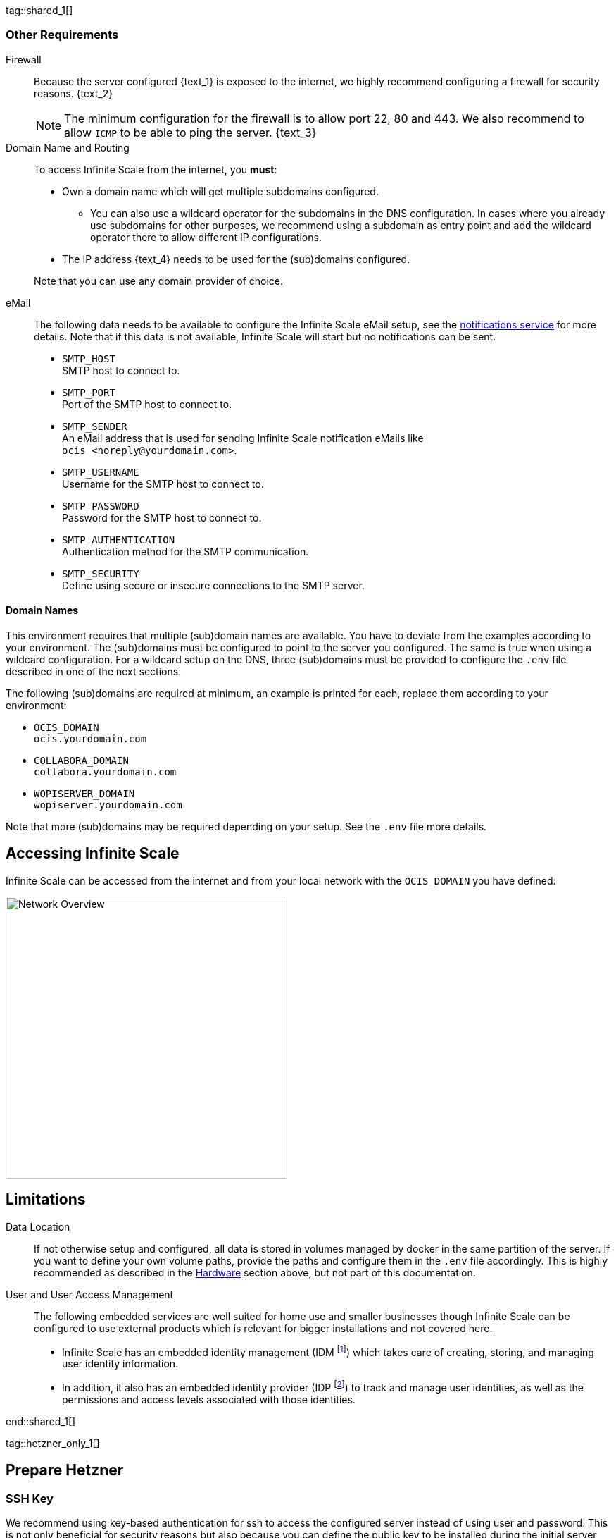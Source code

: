 ////
https://docs.asciidoctor.org/asciidoc/latest/directives/include-tagged-regions/

these are text blocks that can be reused by different deployment examples - but all of them must use LetsEncrypt !
text and image deviations are handled via attributes:

first is hetzner, commented below local server

:text_1: on Hetzner
// (leave empty)

:text_2: Hetzner provides a firewall configuration option right from the beginning, or is available after the server has been defined.
// Configuring a firewall is not part of this document.

:text_3: Though possible, there is no need to configure an additional firewall inside the server.
// (leave empty)

:text_4: provided by Hetzner
// of your WAN

:text_5: this server
// your WAN

:overview_image: ubuntu-hetzner-access.drawio.svg
// ubuntu-prod-install.drawio.svg
////

tag::shared_1[]

=== Other Requirements

Firewall::
Because the server configured {text_1} is exposed to the internet, we highly recommend configuring a firewall for security reasons. {text_2}
+
NOTE: The minimum configuration for the firewall is to allow port 22, 80 and 443. We also recommend to allow `ICMP` to be able to ping the server. {text_3}

Domain Name and Routing::
To access Infinite Scale from the internet, you *must*:
+
--
* Own a domain name which will get multiple subdomains configured.
** You can also use a wildcard operator for the subdomains in the DNS configuration. In cases where you already use subdomains for other purposes, we recommend using a subdomain as entry point and add the wildcard operator there to allow different IP configurations.
* The IP address {text_4} needs to be used for the (sub)domains configured.

Note that you can use any domain provider of choice.
--

eMail::
The following data needs to be available to configure the Infinite Scale eMail setup, see the xref:{s-path}/notifications.adoc[notifications service] for more details. Note that if this data is not available, Infinite Scale will start but no notifications can be sent.
+
--
* `SMTP_HOST` +
SMTP host to connect to.
* `SMTP_PORT` +
Port of the SMTP host to connect to.
* `SMTP_SENDER` +
An eMail address that is used for sending Infinite Scale notification eMails like +
[.blue]##`ocis <\noreply@yourdomain.com>`##.
* `SMTP_USERNAME` +
Username for the SMTP host to connect to.
* `SMTP_PASSWORD` +
Password for the SMTP host to connect to.
* `SMTP_AUTHENTICATION` +
Authentication method for the SMTP communication.
* `SMTP_SECURITY` +
Define using secure or insecure connections to the SMTP server.
--

==== Domain Names

This environment requires that multiple (sub)domain names are available. You have to deviate from the examples according to your environment. The (sub)domains must be configured to point to the server you configured. The same is true when using a wildcard configuration. For a wildcard setup on the DNS, three (sub)domains must be provided to configure the `.env` file described in one of the next sections.

The following (sub)domains are required at minimum, an example is printed for each, replace them according to your environment:

* `OCIS_DOMAIN` +
[.blue]##`ocis.yourdomain.com`##

* `COLLABORA_DOMAIN` +
[.blue]##`collabora.yourdomain.com`##

* `WOPISERVER_DOMAIN` +
[.blue]##`wopiserver.yourdomain.com`##

Note that more (sub)domains may be required depending on your setup. See the `.env` file more details.

== Accessing Infinite Scale

Infinite Scale can be accessed from the internet and from your local network with the `OCIS_DOMAIN` you have defined:

image::depl-examples/ubuntu-compose/{overview_image}[Network Overview, width=400]

== Limitations

Data Location::
If not otherwise setup and configured, all data is stored in volumes managed by docker in the same partition of the server. If you want to define your own volume paths, provide the paths and configure them in the `.env` file accordingly. This is highly recommended as described in the xref:hardware[Hardware] section above, but not part of this documentation.

User and User Access Management::
The following embedded services are well suited for home use and smaller businesses though Infinite Scale can be configured to use external products which is relevant for bigger installations and not covered here.
+
--
* Infinite Scale has an embedded identity management (IDM footnote:[See the xref:{s-path}/idm.adoc[IDM, window=_blank] service for more details]) which takes care of creating, storing, and managing user identity information.

* In addition, it also has an embedded identity provider (IDP footnote:[See the xref:{s-path}/idp.adoc[IDP, window=_blank] service for more details]) to track and manage user identities, as well as the permissions and access levels associated with those identities.
--

end::shared_1[]


tag::hetzner_only_1[]

== Prepare Hetzner

=== SSH Key

We recommend using key-based authentication for ssh to access the configured server instead of using user and password. This is not only beneficial for security reasons but also because you can define the public key to be installed  during the initial server configuration.

Follow the https://www.ssh.com/academy/ssh/keygen[ssh-keygen guide] to generate the required keys. We recommend, if possible, using the `ed25519` algorithm. The keys are now located in `~/.ssh`.

When using Putty (Windows) to access your server, you must convert the private key generated into the `ppk` format to be usable for Putty. Read the  https://www.puttygen.com[puttygen] guide to do so.

After the server has been created, you can copy new private keys to the server by adding them into `~/.ssh/authorized_keys` file.

=== Login to Hetzner

If you do not already have an account on https://www.hetzner.com[Hetzner], register for free and log in.

image::depl-examples/ubuntu-compose/hetzner-register-login.png[Hetzner Login or register, width=250]

=== Configure and Order the Desired Server

After logging in, select from the selector on the top right the `cloud` item.

image::depl-examples/ubuntu-compose/hetzner-select-cloud.png[Select Cloud, width=150]

Then, you either can use an existing project, if you have one, or create a `new project`.

image::depl-examples/ubuntu-compose/hetzner-create-new-project.png[Create new project, width=300]

Select the project of choice and in the new screen click on btn:[Add Server].

In the following screen, you can define the::
--
* *Server Location* (Choose one from the offered)
* *Image* (we use Ubuntu for this deployment)
* *Type* (select any server type that matches your requirements)
* *Networking* (we recommend using IPv4 as well as IPv6)
* *SSH keys* (here you enter the public key you created before)
* *Volumes* (add a volume if you want to separate the OS from the data, can be added later on too). +
These volumes can then be used by xref:edit-the-configuration-file[configuring variables] in the `.env` file
* *Firewall* (add a rule for at minimum port 22, 80 and 443, can be added later on too)
* ... more items
* *Name* (define a name for the server)
--

After you have finished, the server is built, and when done, you can click on it which opens a screen with more details and post-configuration options.

image::depl-examples/ubuntu-compose/hetzner-server-defined.png[Server View, width=300]

NOTE: In this screen, you also see the IP address of the server that is necessary to be used for the domains pointing to this server.

end::hetzner_only_1[]


tag::shared_2[]

== Add the IP Address to the Domains

After the server has been finally setup, you must use the IP address assigned to {text_5} to configure DNS mapping at your DNS provider accordingly. If you have allowed ICMP requests in the firewall settings, you can then ping your server with one of the domain names defined.

== Prepare the Server

As a standard regular task, you need to update packages, especially on first server login:

[source,bash]
----
apt-get update && apt-get upgrade
----

=== Install Required Software Packages

Note that we do not recommend using the Ubuntu embedded Docker installations but install and upgrade them manually to get the latest releases.

Docker Engine::
Follow this guide to install `docker`: https://docs.docker.com/engine/install/ubuntu/#install-using-the-repository[Install using the apt repository, window=_blank].

Docker Compose::
Follow this guide to install `docker compose`: https://docs.docker.com/compose/install/linux/#install-the-plugin-manually[Install the Compose plugin, window=_blank].

unzip::
+
--
The package `unzip` may not be present. In case install with:
[source,bash]
----
apt install unzip
----
--

== Download and Transfer the Example

To download and extract the necessary deployment example footnote:[Derived from the {compose_url}v{compose_version}{compose_final_path}/{ocis_wopi}/[ocis_full, window=_blank] developer example], open a browser and enter the following URL:

[source,url,subs="attributes+"]
----
{download-gh-directory-url}?url={compose_url}v{compose_version}{compose_final_path}/{ocis_wopi}
----

The `.zip` file will be downloaded into your local `Download` directory.

Transfer the `.zip` file created to the server by issuing the following command, replace the user accordingly:

[source,bash,subs="attributes+"]
----
scp '~/Downloads/owncloud ocis v{compose_version} deployments-examples_{ocis_wopi}.zip' <user>@<IP or domain>:/opt
----

NOTE: With the next step, if you have already unzipped that file before or if you intend to update an existing extract with a new compose version downloaded, the `.env` file will get overwritten without notice and you need to xref:edit-the-configuration-file[reconfigure] this deployment!

== Extract the Example

Login into the server and:

* Create a subdirectory to save all compose files and folders.
+
[source,bash,subs="attributes+"]
----
mkdir -p /opt/compose/ocis/{ocis_wopi}
----

* Extract the zip file into the directory by issuing the following command:
+
[source,bash,subs="attributes+"]
----
unzip -d /opt/compose/ocis/{ocis_wopi} \
  /opt/'owncloud ocis v{compose_version} deployments-examples_{ocis_wopi}.zip'
----

* When files have been extracted, list the directory with:
+
--
[source,bash,subs="attributes+"]
----
ls -la /opt/compose/ocis/{ocis_wopi}/
----

The listing should contain files and folders like the following:

[source,subs="+quotes"]
----
clamav.yml
cloudimporter.yml
collabora.yml
[.aqua]#config#
...
----
--

== Edit the Configuration File

Change into the `/opt/compose/ocis/{ocis_wopi}` directory and open the `.env` file with an editor.

Only a few settings need to be configured:

* `INSECURE` +
Comment this line because we are on an internet facing server.

* `TRAEFIK_ACME_MAIL` +
Add a valid response eMail address for Letsencrypt, see the note below.

* `TRAEFIK_ACME_CASERVER` +
Set the CAServer to staging, see the note below.

* `OCIS_DOCKER_IMAGE` +
Check that the correct image type is selected ({version-type}).

* `OCIS_DOMAIN`, `COLLABORA_DOMAIN` and `WOPISERVER_DOMAIN` +
Set the domain names as defined in xref:domain-names[Domain Names].

* `OCIS_CONFIG_DIR` and `OCIS_DATA_DIR` +
If you expect a higher amount of data in the instance, consider using own paths instead of using docker internal volumes.

* `SMTP_xxx` +
Define these settings according to your eMail configuration. With the settings defined, Infinite Scale is able to send notifications to users. If the settings are not defined, Infinite Scale will start, but notifications can't be sent.

[NOTE]
====
* When not defining your own domain names, internal evaluation only domain names with self-signed certificates are used automatically.

* LetsEncrypt notes:

** We recommend *before using live certificates*, to use the https://letsencrypt.org/docs/staging-environment/[staging environment of Letsencrypt, window=_blank] which you can configure via `TRAEFIK_ACME_CASERVER`. If certificates can be created and are issued by `Fake LE intermediate X1`, you can switch back to issuing valid certificates.

** When switching back from the staging environment to valid certificate generation, you also *must* remove the traefik `certs` volume. To do so, see the commands in xref:solving-first-startup-issues[Solving First Startup Issues].

** To trigger certificate issuing via LetsEncrypt, it checks, in the request for creating valid certificates, if the response eMail address is valid and continues if so. The eMail address used is defined via the variable `TRAEFIK_ACME_MAIL`. Self-signed certificates are being used if the traefik log contains the message `Contact emails @example.org are forbidden`.
====

== Start the Compose Setup

When you have finished the configuration, you can start the compose setup by issuing the following command:

[source,bash]
----
docker compose up -d --remove-orphans
----

This command will download all necessary containers and starts up the instance according your settings in the background (flag `-d`).

Check the logs via the `docker logs command`, especially the traefik logs. See the xref:monitor-the-instance[Monitor the Instance] for more details on logging.

If no issues are logged, traefik and LetsEncrypt were able to handle connectivity and domains. In case you have used staging certificates as suggested, down the compose environment, change the setting and restart it. Recheck the traefik logs and when all is fine, you can access your instance, for details see below. 

=== Solving First Startup Issues

If any issues are logged by traefik on first startup with respect to LetsEncrypt like:

* `...unable to generate a certificate for the domains...`, `acme: error: 400` and `acme-challenge`: +
Check if the ports 80/443 are open in the firewall configured. You can run a test _during running compose_ to test if traefik can be reached on those ports. To do so visit https://letsdebug.net[Let's Debug].

* `...DNS problem: NXDOMAIN looking up A for...` +
This points to a DNS resolution problem. Check if the domains entered in the DNS and in the `.env` file match. Note that when using wildcard domains on the DNS, the fixed part must match on both sides.

Whenever you have a DNS issue at this stage, you will face follow-up issues on a consecutive compose start because the certificate volume now holds invalid data. Therefore, the cert volume needs to be deleted:

.Shut down the deployment
[source,bash]
----
docker compose down
----
Note, do not use the `-v` option as it will delete ALL volumes. Also see the next section.

.List the docker volumes
[source,bash]
----
docker volume ls
----

.Delete the docker certs volume
[source,bash,subs="attributes+"]
----
docker volume rm {ocis_wopi}_certs
----

== Stop the Compose Setup

Stopping the compose setup is easy, just issue:

[source,bash]
----
docker compose down
----

For safty reasons, *do not* add the `-v` (volumes) flag to the command as that would delete all volumes including their data. In case deleting volumes is necessary, deleting them selectively is the preferred method, see the section above for an example.

== Change Settings
 
To change settings via the `.env` file, the compose setup must be in the down state. See the section above for how to do so.

== First Time Login

Now, after preparations have finished, you can access your instance *from any client*. To do so, open your browser and enter the instance URL as you have defined it:

[source,URL]
----
ocis.yourdomain.com
----

Which will show the following screen:

image::depl-examples/ubuntu-compose/infinite-scale-login.png[Infinite Scale Login, width=300]

For the credentials, use:

* `admin` as user and 
* `admin` for the password, +
or the one you have defined manually during setup.

NOTE: If you have defined an initial password via the `.env` file manually but forgot it, you need to follow one of the procedures described in the xref:admin-password[Admin Password] section.

If you have logged in successfully, you should see the following screen:

image::depl-examples/ubuntu-compose/infinite-scale-logged-in.png[Infinite Scale Logged In, width=300]

*Congratulations*, you have successfully setup Infinite Scale with Web Office.

TIP: Checkout the https://doc.owncloud.com/[Desktop App] or https://doc.owncloud.com/[Mobile Apps] to sync files to/from clients.

NOTE: The Infinite Scale deployment will reboot automatically on a server reboot if the compose environment is not shut down by command.

With further steps described below, some basic monitoring commands and a short description to uninstall Infinite Scale is provided.

== Monitor the Instance

=== Container

To get the state of running containers, issue one of the following commands:

.This command will print the required Container ID, among other data 
[source,bash]
----
docker ps
----

.Short form with only the Service name, State and Container ID:
[source,bash]
----
docker compose ps --format "table {{.Service}}\t{{.State}}\t{{.ID}}"
----

=== Logs

Issue the following sequence of commands to monitor logs:

.Replace the <container_id> according to the container for which you want to monitor the log.
[source,bash]
----
docker compose logs -f <container_id>
----

== Admin Password

=== Initial Admin Password from Docker Log

If the manually set *initial* admin password has been forgotten *before* it got changed, you can get it from the docker log. See the https://docs.docker.com/config/containers/logging/[View container logs] for more details on docker logging.

First you need to get the Infinite Scale `CONTAINER ID`:

[source,bash]
----
docker ps -a --format "table {{.ID}}\t{{.Image}}\t{{.Command}}" | grep ocis
----

From the output, note the container ID in the printout that matches:

[.transparent-background,subs="quotes,attributes+"]
----
* Image 		-> *owncloud/ocis:{compose_version}* and
* Command starting with	-> */bin/sh -c 'ocis in…*.
----

Use the container ID identified in the following command to read the Infinite Scale logs to get the initial admin password created, replace <CONTAINER ID> accordingly:

[source,bash]
----
docker logs <CONTAINER ID> 2>&1 | less
----

The output prints the log from the beginning. As first entry, the initial admin password set during first startup is shown. You can scroll thru the log using the keyboard, see the https://wiki.ubuntuusers.de/less/[less description] for more details.

If no password can be identified, you must reset the admin password via the command line as described below.

=== Command Line Password Reset

To change the admin password from the command line, which you can do at any time, follow the guide described in xref:deployment/general/general-info.adoc#password-reset-for-the-admin-user[Password Reset for the Admin User].

== Updating

ifeval::["{version-type}" == "rolling"]
Note that this deploymment can, for the time being, only be updated within Infinite Scale rolling releases.
endif::[]

If new Infinite Scale releases are available, you *must not* skip any version in between the current running and the latest available release for internal upgrade reasons. All versions need to be downloaded and started one time. For more details see the https://owncloud.dev/ocis/release_roadmap/#updating-and-overlap[Updating and Overlap] description in the developer documentation.

* If there is no release gap, you can update by just stopping and starting the compose environment.
* For *any* https://owncloud.dev/ocis/release_roadmap/#dates[release gap], you must stop the compose environment, set the `OCIS_DOCKER_TAG` variable in the `.env` file accordingly and start the compose environment again. For the last release, you can remove any setting of `OCIS_DOCKER_TAG` as `latest` is used by default.

In any case, containers will update automatically and you can continue using Infinite Scale as usual.

end::shared_2[]
